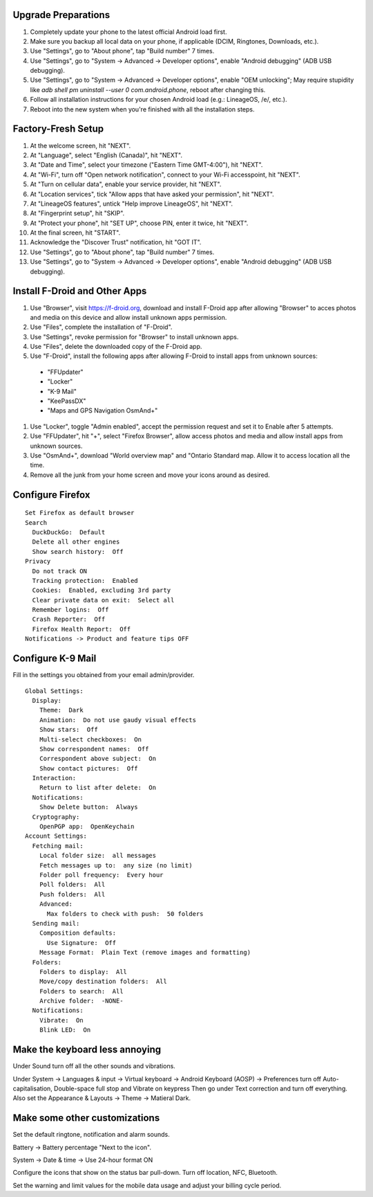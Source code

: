 Upgrade Preparations
--------------------

#. Completely update your phone to the latest official Android load first.
#. Make sure you backup all local data on your phone, if applicable (DCIM, Ringtones, Downloads, etc.).
#. Use "Settings", go to "About phone", tap "Build number" 7 times.
#. Use "Settings", go to "System -> Advanced -> Developer options", enable "Android debugging" (ADB USB debugging).
#. Use "Settings", go to "System -> Advanced -> Developer options", enable "OEM unlocking";  May require stupidity like `adb shell pm uninstall --user 0 com.android.phone`, reboot after changing this.
#. Follow all installation instructions for your chosen Android load (e.g.:  LineageOS, /e/, etc.).
#. Reboot into the new system when you're finished with all the installation steps.


Factory-Fresh Setup
-------------------

#. At the welcome screen, hit "NEXT".
#. At "Language", select "English (Canada)", hit "NEXT".
#. At "Date and Time", select your timezone ("Eastern Time GMT-4:00"), hit "NEXT".
#. At "Wi-Fi", turn off "Open network notification", connect to your Wi-Fi accesspoint, hit "NEXT".
#. At "Turn on cellular data", enable your service provider, hit "NEXT".
#. At "Location services", tick "Allow apps that have asked your permission", hit "NEXT".
#. At "LineageOS features", untick "Help improve LineageOS", hit "NEXT".
#. At "Fingerprint setup", hit "SKIP".
#. At "Protect your phone", hit "SET UP", choose PIN, enter it twice, hit "NEXT".
#. At the final screen, hit "START".
#. Acknowledge the "Discover Trust" notification, hit "GOT IT".
#. Use "Settings", go to "About phone", tap "Build number" 7 times.
#. Use "Settings", go to "System -> Advanced -> Developer options", enable "Android debugging" (ADB USB debugging).


Install F-Droid and Other Apps
------------------------------

#. Use "Browser", visit https://f-droid.org, download and install F-Droid app after allowing "Browser" to acces photos and media on this device and allow install unknown apps permission.
#. Use "Files", complete the installation of "F-Droid".
#. Use "Settings", revoke permission for "Browser" to install unknown apps.
#. Use "Files", delete the downloaded copy of the F-Droid app.
#. Use "F-Droid", install the following apps after allowing F-Droid to install apps from unknown sources:
  * "FFUpdater"
  * "Locker"
  * "K-9 Mail"
  * "KeePassDX"
  * "Maps and GPS Navigation OsmAnd+"
#. Use "Locker", toggle "Admin enabled", accept the permission request and set it to Enable after 5 attempts.
#. Use "FFUpdater", hit "+", select "Firefox Browser", allow access photos and media and allow install apps from unknown sources.
#. Use "OsmAnd+", download "World overview map" and "Ontario Standard map.  Allow it to access location all the time.
#. Remove all the junk from your home screen and move your icons around as desired.


Configure Firefox
-----------------

::

    Set Firefox as default browser
    Search
      DuckDuckGo:  Default
      Delete all other engines
      Show search history:  Off
    Privacy
      Do not track ON
      Tracking protection:  Enabled
      Cookies:  Enabled, excluding 3rd party
      Clear private data on exit:  Select all
      Remember logins:  Off
      Crash Reporter:  Off
      Firefox Health Report:  Off
    Notifications -> Product and feature tips OFF


Configure K-9 Mail
------------------

Fill in the settings you obtained from your email admin/provider.

::

    Global Settings:
      Display:
        Theme:  Dark
        Animation:  Do not use gaudy visual effects
        Show stars:  Off
        Multi-select checkboxes:  On
        Show correspondent names:  Off
        Correspondent above subject:  On
        Show contact pictures:  Off
      Interaction:
        Return to list after delete:  On
      Notifications:
        Show Delete button:  Always
      Cryptography:
        OpenPGP app:  OpenKeychain
    Account Settings:
      Fetching mail:
        Local folder size:  all messages
        Fetch messages up to:  any size (no limit)
        Folder poll frequency:  Every hour
        Poll folders:  All
        Push folders:  All
        Advanced:
          Max folders to check with push:  50 folders
      Sending mail:
        Composition defaults:
          Use Signature:  Off
        Message Format:  Plain Text (remove images and formatting)
      Folders:
        Folders to display:  All
        Move/copy destination folders:  All
        Folders to search:  All
        Archive folder:  -NONE-
      Notifications:
        Vibrate:  On
        Blink LED:  On


Make the keyboard less annoying
-------------------------------

Under Sound turn off all the other sounds and vibrations.

Under System -> Languages & input -> Virtual keyboard -> Android Keyboard
(AOSP) -> Preferences turn off Auto-capitalisation, Double-space full stop and
Vibrate on keypress Then go under Text correction and turn off everything.
Also set the Appearance & Layouts -> Theme -> Matieral Dark.


Make some other customizations
------------------------------

Set the default ringtone, notification and alarm sounds.

Battery -> Battery percentage "Next to the icon".

System -> Date & time -> Use 24-hour format ON

Configure the icons that show on the status bar pull-down.  Turn off location,
NFC, Bluetooth.

Set the warning and limit values for the mobile data usage and adjust your
billing cycle period.
